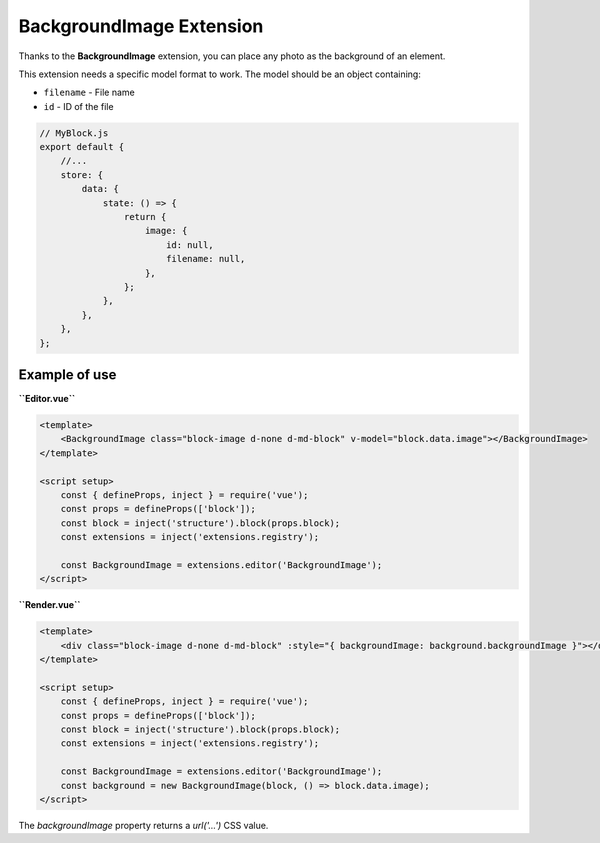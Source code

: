 BackgroundImage Extension
============================

Thanks to the **BackgroundImage** extension, you can place any photo as the background of an element.

This extension needs a specific model format to work. The model should be an object containing:

- ``filename`` - File name
- ``id`` - ID of the file

.. code-block:: js

    // MyBlock.js
    export default {
        //...
        store: {
            data: {
                state: () => {
                    return {
                        image: {
                            id: null,
                            filename: null,
                        },
                    };
                },
            },
        },
    };

Example of use
###############

**``Editor.vue``**

.. code-block:: vue

    <template>
        <BackgroundImage class="block-image d-none d-md-block" v-model="block.data.image"></BackgroundImage>
    </template>

    <script setup>
        const { defineProps, inject } = require('vue');
        const props = defineProps(['block']);
        const block = inject('structure').block(props.block);
        const extensions = inject('extensions.registry');

        const BackgroundImage = extensions.editor('BackgroundImage');
    </script>

**``Render.vue``**

.. code-block:: vue

    <template>
        <div class="block-image d-none d-md-block" :style="{ backgroundImage: background.backgroundImage }"></div>
    </template>

    <script setup>
        const { defineProps, inject } = require('vue');
        const props = defineProps(['block']);
        const block = inject('structure').block(props.block);
        const extensions = inject('extensions.registry');

        const BackgroundImage = extensions.editor('BackgroundImage');
        const background = new BackgroundImage(block, () => block.data.image);
    </script>

The `backgroundImage` property returns a `url('...')` CSS value.
